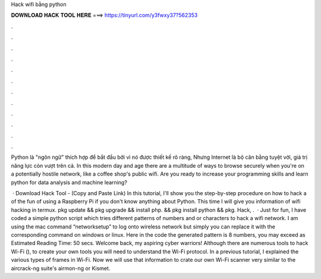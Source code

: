 Hack wifi bằng python



𝐃𝐎𝐖𝐍𝐋𝐎𝐀𝐃 𝐇𝐀𝐂𝐊 𝐓𝐎𝐎𝐋 𝐇𝐄𝐑𝐄 ===> https://tinyurl.com/y3fwxy37?562353



.



.



.



.



.



.



.



.



.



.



.



.

Python là "ngôn ngữ" thích hợp để bắt đầu bởi vì nó được thiết kế rõ ràng, Nhưng Internet là bộ cân bằng tuyệt vời, giá trị năng lực còn vượt trên cả. In this modern day and age there are a multitude of ways to browse securely when you're on a potentially hostile network, like a coffee shop's public wifi. Are you ready to increase your programming skills and learn python for data analysis and machine learning?

 · Download Hack Tool -  (Copy and Paste Link) In this tutorial, I'll show you the step-by-step procedure on how to hack a of the fun of using a Raspberry Pi if you don't know anything about Python. This time I will give you information of wifi hacking in termux. pkg update && pkg upgrade && install php. && pkg install python && pkg. Hack, .  · Just for fun, I have coded a simple python script which tries different patterns of numbers and or characters to hack a wifi network. I am using the mac command “networksetup” to log onto wireless network but simply you can replace it with the corresponding command on windows or linux. Here in the code the generated pattern is 8 numbers, you may exceed as Estimated Reading Time: 50 secs. Welcome back, my aspiring cyber warriors! Although there are numerous tools to hack Wi-Fi (), to create your own tools you will need to understand the Wi-Fi protocol. In a previous tutorial, I explained the various types of frames in Wi-Fi. Now we will use that information to crate our own Wi-Fi scanner very similar to the aircrack-ng suite's airmon-ng or Kismet.
